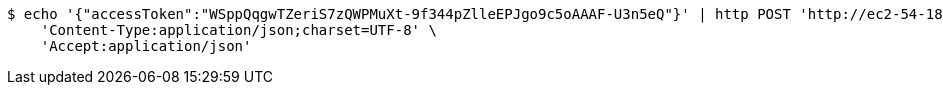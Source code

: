 [source,bash]
----
$ echo '{"accessToken":"WSppQqgwTZeriS7zQWPMuXt-9f344pZlleEPJgo9c5oAAAF-U3n5eQ"}' | http POST 'http://ec2-54-180-30-10.ap-northeast-2.compute.amazonaws.com:5510/api/v1/users/kakao-login' \
    'Content-Type:application/json;charset=UTF-8' \
    'Accept:application/json'
----